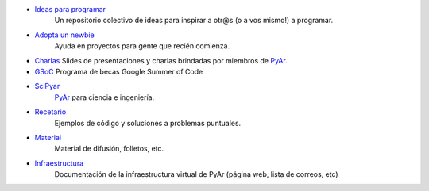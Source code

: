 .. title: Archivo

* `Ideas para programar`_
    Un repositorio colectivo de ideas para inspirar a otr@s  (o a vos mismo!) a programar.

* `Adopta un newbie`_
    Ayuda en proyectos para gente que recién comienza.

* Charlas_
  Slides de presentaciones y charlas brindadas por miembros de PyAr_.

* GSoC_
  Programa de becas Google Summer of Code

* SciPyar_
    PyAr_ para ciencia e ingeniería.

* Recetario_
    Ejemplos de código y soluciones a problemas puntuales.

* Material_
    Material de difusión, folletos, etc.

* Infraestructura_
    Documentación de la infraestructura virtual de PyAr (página web, lista de correos, etc)

.. _ideas para programar: /ideas-para-programar
.. _adopta un newbie: /adoptaunnewbie
.. _charlas: /charlas
.. _GSoC: /gsoc
.. _scipyar: /scipyar
.. _recetario: /recetario
.. _material: /material
.. _infraestructura: /infraestuctura
.. _pyar: /pyar
